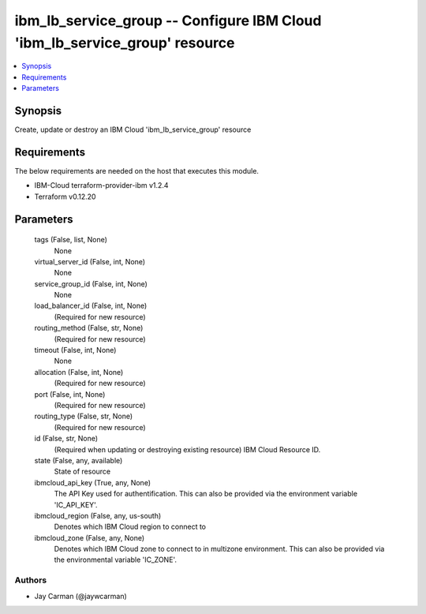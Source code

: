 
ibm_lb_service_group -- Configure IBM Cloud 'ibm_lb_service_group' resource
===========================================================================

.. contents::
   :local:
   :depth: 1


Synopsis
--------

Create, update or destroy an IBM Cloud 'ibm_lb_service_group' resource



Requirements
------------
The below requirements are needed on the host that executes this module.

- IBM-Cloud terraform-provider-ibm v1.2.4
- Terraform v0.12.20



Parameters
----------

  tags (False, list, None)
    None


  virtual_server_id (False, int, None)
    None


  service_group_id (False, int, None)
    None


  load_balancer_id (False, int, None)
    (Required for new resource)


  routing_method (False, str, None)
    (Required for new resource)


  timeout (False, int, None)
    None


  allocation (False, int, None)
    (Required for new resource)


  port (False, int, None)
    (Required for new resource)


  routing_type (False, str, None)
    (Required for new resource)


  id (False, str, None)
    (Required when updating or destroying existing resource) IBM Cloud Resource ID.


  state (False, any, available)
    State of resource


  ibmcloud_api_key (True, any, None)
    The API Key used for authentification. This can also be provided via the environment variable 'IC_API_KEY'.


  ibmcloud_region (False, any, us-south)
    Denotes which IBM Cloud region to connect to


  ibmcloud_zone (False, any, None)
    Denotes which IBM Cloud zone to connect to in multizone environment. This can also be provided via the environmental variable 'IC_ZONE'.













Authors
~~~~~~~

- Jay Carman (@jaywcarman)

